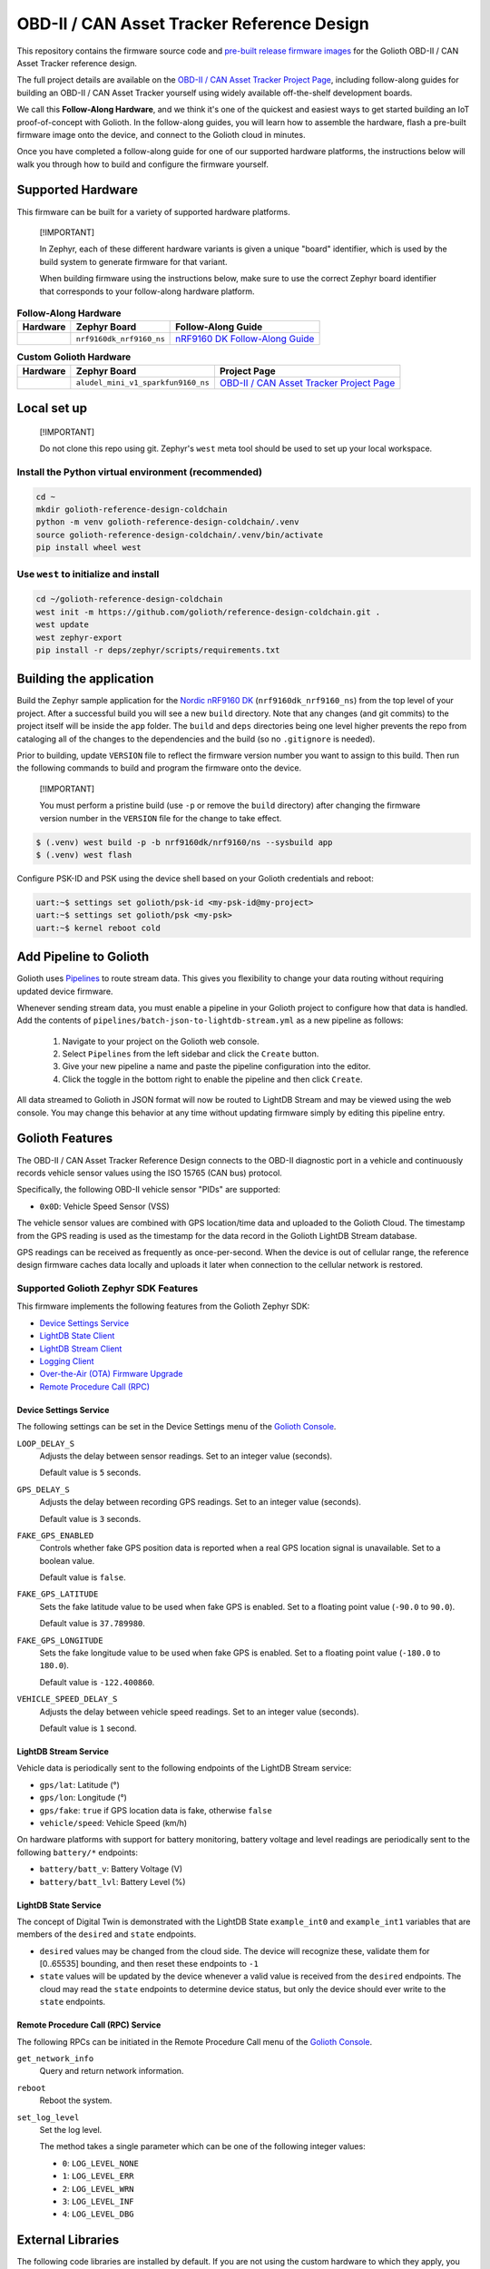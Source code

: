 ..
   Copyright (c) 2024 Golioth, Inc.
   SPDX-License-Identifier: Apache-2.0

OBD-II / CAN Asset Tracker Reference Design
###########################################

This repository contains the firmware source code and `pre-built release
firmware images <releases_>`_ for the Golioth OBD-II / CAN Asset Tracker
reference design.

The full project details are available on the `OBD-II / CAN Asset Tracker
Project Page`_, including follow-along guides for building an OBD-II / CAN Asset
Tracker yourself using widely available off-the-shelf development boards.

We call this **Follow-Along Hardware**, and we think it's one of the quickest
and easiest ways to get started building an IoT proof-of-concept with Golioth.
In the follow-along guides, you will learn how to assemble the hardware, flash a
pre-built firmware image onto the device, and connect to the Golioth cloud in
minutes.

Once you have completed a follow-along guide for one of our supported hardware
platforms, the instructions below will walk you through how to build and
configure the firmware yourself.

Supported Hardware
******************

This firmware can be built for a variety of supported hardware platforms.

.. pull-quote::
   [!IMPORTANT]

   In Zephyr, each of these different hardware variants is given a unique
   "board" identifier, which is used by the build system to generate firmware
   for that variant.

   When building firmware using the instructions below, make sure to use the
   correct Zephyr board identifier that corresponds to your follow-along
   hardware platform.

.. list-table:: **Follow-Along Hardware**
   :header-rows: 1

   * - Hardware
     - Zephyr Board
     - Follow-Along Guide

   * - .. image:: images/can_asset_tracker_fah_nrf9160_dk.jpg
          :width: 240
     - ``nrf9160dk_nrf9160_ns``
     - `nRF9160 DK Follow-Along Guide`_

.. list-table:: **Custom Golioth Hardware**
   :header-rows: 1

   * - Hardware
     - Zephyr Board
     - Project Page
   * - .. image:: images/can_asset_tracker_aludel_mini_v1_photo_top.jpg
          :width: 240
     - ``aludel_mini_v1_sparkfun9160_ns``
     - `OBD-II / CAN Asset Tracker Project Page`_

Local set up
************

.. pull-quote::
   [!IMPORTANT]

   Do not clone this repo using git. Zephyr's ``west`` meta tool should be used to
   set up your local workspace.

Install the Python virtual environment (recommended)
====================================================

.. code-block:: shell

   cd ~
   mkdir golioth-reference-design-coldchain
   python -m venv golioth-reference-design-coldchain/.venv
   source golioth-reference-design-coldchain/.venv/bin/activate
   pip install wheel west

Use ``west`` to initialize and install
======================================

.. code-block:: shell

   cd ~/golioth-reference-design-coldchain
   west init -m https://github.com/golioth/reference-design-coldchain.git .
   west update
   west zephyr-export
   pip install -r deps/zephyr/scripts/requirements.txt

Building the application
************************

Build the Zephyr sample application for the `Nordic nRF9160 DK`_
(``nrf9160dk_nrf9160_ns``) from the top level of your project. After a
successful build you will see a new ``build`` directory. Note that any changes
(and git commits) to the project itself will be inside the ``app`` folder. The
``build`` and ``deps`` directories being one level higher prevents the repo from
cataloging all of the changes to the dependencies and the build (so no
``.gitignore`` is needed).

Prior to building, update ``VERSION`` file to reflect the firmware version number you want to assign
to this build. Then run the following commands to build and program the firmware onto the device.


.. pull-quote::
   [!IMPORTANT]

   You must perform a pristine build (use ``-p`` or remove the ``build`` directory)
   after changing the firmware version number in the ``VERSION`` file for the change to take effect.

.. code-block:: text

   $ (.venv) west build -p -b nrf9160dk/nrf9160/ns --sysbuild app
   $ (.venv) west flash

Configure PSK-ID and PSK using the device shell based on your Golioth
credentials and reboot:

.. code-block:: text

   uart:~$ settings set golioth/psk-id <my-psk-id@my-project>
   uart:~$ settings set golioth/psk <my-psk>
   uart:~$ kernel reboot cold

Add Pipeline to Golioth
***********************

Golioth uses `Pipelines`_ to route stream data. This gives you flexibility to change your data
routing without requiring updated device firmware.

Whenever sending stream data, you must enable a pipeline in your Golioth project to configure how
that data is handled. Add the contents of ``pipelines/batch-json-to-lightdb-stream.yml`` as a new
pipeline as follows:

   1. Navigate to your project on the Golioth web console.
   2. Select ``Pipelines`` from the left sidebar and click the ``Create`` button.
   3. Give your new pipeline a name and paste the pipeline configuration into the editor.
   4. Click the toggle in the bottom right to enable the pipeline and then click ``Create``.

All data streamed to Golioth in JSON format will now be routed to LightDB Stream and may be viewed
using the web console. You may change this behavior at any time without updating firmware simply by
editing this pipeline entry.

Golioth Features
****************

The OBD-II / CAN Asset Tracker Reference Design connects to the OBD-II
diagnostic port in a vehicle and continuously records vehicle sensor values
using the ISO 15765 (CAN bus) protocol.

Specifically, the following OBD-II vehicle sensor "PIDs" are supported:

* ``0x0D``: Vehicle Speed Sensor (VSS)

The vehicle sensor values are combined with GPS location/time data and uploaded
to the Golioth Cloud. The timestamp from the GPS reading is used as the
timestamp for the data record in the Golioth LightDB Stream database.

GPS readings can be received as frequently as once-per-second. When the device
is out of cellular range, the reference design firmware caches data locally and
uploads it later when connection to the cellular network is restored.

Supported Golioth Zephyr SDK Features
=====================================

This firmware implements the following features from the Golioth Zephyr SDK:

- `Device Settings Service <https://docs.golioth.io/firmware/zephyr-device-sdk/device-settings-service>`_
- `LightDB State Client <https://docs.golioth.io/firmware/zephyr-device-sdk/light-db/>`_
- `LightDB Stream Client <https://docs.golioth.io/firmware/zephyr-device-sdk/light-db-stream/>`_
- `Logging Client <https://docs.golioth.io/firmware/zephyr-device-sdk/logging/>`_
- `Over-the-Air (OTA) Firmware Upgrade <https://docs.golioth.io/firmware/device-sdk/firmware-upgrade>`_
- `Remote Procedure Call (RPC) <https://docs.golioth.io/firmware/zephyr-device-sdk/remote-procedure-call>`_

Device Settings Service
-----------------------

The following settings can be set in the Device Settings menu of the `Golioth
Console`_.

``LOOP_DELAY_S``
   Adjusts the delay between sensor readings. Set to an integer value (seconds).

   Default value is ``5`` seconds.

``GPS_DELAY_S``
   Adjusts the delay between recording GPS readings. Set to an integer value
   (seconds).

   Default value is ``3`` seconds.

``FAKE_GPS_ENABLED``
   Controls whether fake GPS position data is reported when a real GPS location
   signal is unavailable. Set to a boolean value.

   Default value is ``false``.

``FAKE_GPS_LATITUDE``
   Sets the fake latitude value to be used when fake GPS is enabled. Set to a
   floating point value (``-90.0`` to ``90.0``).

   Default value is ``37.789980``.

``FAKE_GPS_LONGITUDE``
   Sets the fake longitude value to be used when fake GPS is enabled. Set to a
   floating point value (``-180.0`` to ``180.0``).

   Default value is ``-122.400860``.

``VEHICLE_SPEED_DELAY_S``
   Adjusts the delay between vehicle speed readings. Set to an integer value
   (seconds).

   Default value is ``1`` second.

LightDB Stream Service
----------------------

Vehicle data is periodically sent to the following endpoints of the LightDB
Stream service:

* ``gps/lat``: Latitude (°)
* ``gps/lon``: Longitude (°)
* ``gps/fake``: ``true`` if GPS location data is fake, otherwise ``false``
* ``vehicle/speed``: Vehicle Speed (km/h)

On hardware platforms with support for battery monitoring, battery voltage and
level readings are periodically sent to the following ``battery/*`` endpoints:

* ``battery/batt_v``: Battery Voltage (V)
* ``battery/batt_lvl``: Battery Level (%)

LightDB State Service
---------------------

The concept of Digital Twin is demonstrated with the LightDB State
``example_int0`` and ``example_int1`` variables that are members of the
``desired`` and ``state`` endpoints.

* ``desired`` values may be changed from the cloud side. The device will
  recognize these, validate them for [0..65535] bounding, and then reset these
  endpoints to ``-1``

* ``state`` values will be updated by the device whenever a valid value is
  received from the ``desired`` endpoints. The cloud may read the ``state``
  endpoints to determine device status, but only the device should ever write to
  the ``state`` endpoints.

Remote Procedure Call (RPC) Service
-----------------------------------

The following RPCs can be initiated in the Remote Procedure Call menu of the
`Golioth Console`_.

``get_network_info``
   Query and return network information.

``reboot``
   Reboot the system.

``set_log_level``
   Set the log level.

   The method takes a single parameter which can be one of the following integer
   values:

   * ``0``: ``LOG_LEVEL_NONE``
   * ``1``: ``LOG_LEVEL_ERR``
   * ``2``: ``LOG_LEVEL_WRN``
   * ``3``: ``LOG_LEVEL_INF``
   * ``4``: ``LOG_LEVEL_DBG``

External Libraries
******************

The following code libraries are installed by default. If you are not using the
custom hardware to which they apply, you can safely remove these repositories
from ``west.yml`` and remove the includes/function calls from the C code.

* `golioth-zephyr-boards`_ includes the board definitions for the Golioth
  Aludel-Mini
* `libostentus`_ is a helper library for controlling the Ostentus ePaper
  faceplate
* `zephyr-network-info`_ is a helper library for querying, formatting, and
  returning network connection information via Zephyr log or Golioth RPC

Pulling in updates from the Reference Design Template
*****************************************************

This reference design was forked from the `Reference Design Template`_ repo. We
recommend the following workflow to pull in future changes:

* Setup

  * Create a ``template`` remote based on the Reference Design Template
    repository

* Merge in template changes

  * Fetch template changes and tags
  * Merge template release tag into your ``main`` (or other branch)
  * Resolve merge conflicts (if any) and commit to your repository

.. code-block:: shell

   # Setup
   git remote add template https://github.com/golioth/reference-design-template.git
   git fetch template --tags

   # Merge in template changes
   git fetch template --tags
   git checkout your_local_branch
   git merge template_v1.0.0

   # Resolve merge conflicts if necessary
   git add resolved_files
   git commit

.. _Golioth Console: https://console.golioth.io
.. _Nordic nRF9160 DK: https://www.nordicsemi.com/Products/Development-hardware/nrf9160-dk
.. _Pipelines: https://docs.golioth.io/data-routing
.. _the Golioth Docs OTA Firmware Upgrade page: https://docs.golioth.io/firmware/golioth-firmware-sdk/firmware-upgrade/firmware-upgrade
.. _golioth-zephyr-boards: https://github.com/golioth/golioth-zephyr-boards
.. _libostentus: https://github.com/golioth/libostentus
.. _zephyr-network-info: https://github.com/golioth/zephyr-network-info
.. _Reference Design Template: https://github.com/golioth/reference-design-template
.. _OBD-II / CAN Asset Tracker Project Page: https://projects.golioth.io/reference-designs/can-asset-tracker/
.. _nRF9160 DK Follow-Along Guide: https://projects.golioth.io/reference-designs/can-asset-tracker/guide-nrf9160-dk
.. _releases: https://github.com/golioth/reference-design-can-asset-tracker/releases
.. _Zephyr Getting Started Guide: https://docs.zephyrproject.org/latest/develop/getting_started/
.. _Developer Training: https://training.golioth.io
.. _SemVer: https://semver.org
.. _MikroE Arduino UNO click shield: https://www.mikroe.com/arduino-uno-click-shield
.. _MikroE CAN SPI Click 3.3V: https://www.mikroe.com/can-spi-33v-click
.. _MikroE GNSS 7 Click: https://www.mikroe.com/gnss-7-click
